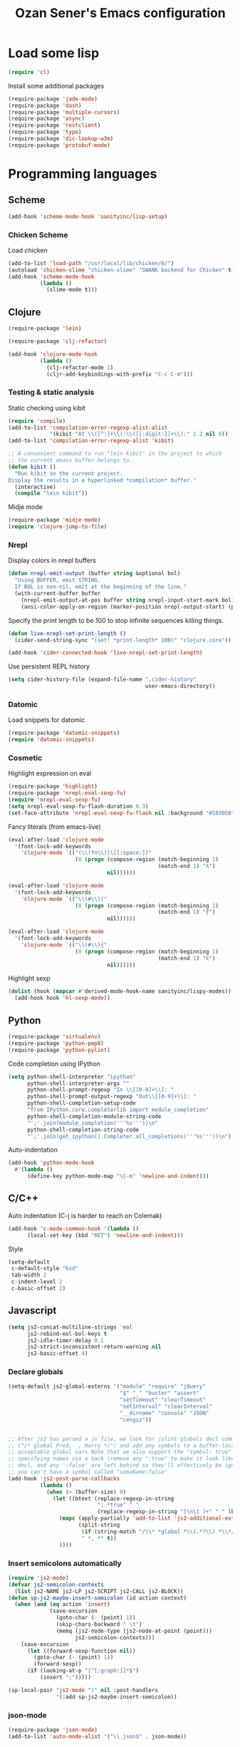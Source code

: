#+TITLE: Ozan Sener's Emacs configuration
#+OPTIONS: num:nil ^:nil
* Load some lisp
#+BEGIN_SRC emacs-lisp
  (require 'cl)
#+END_SRC

Install some additional packages
#+BEGIN_SRC emacs-lisp
  (require-package 'jade-mode)
  (require-package 'dash)
  (require-package 'multiple-cursors)
  (require-package 'async)
  (require-package 'restclient)
  (require-package 'typo)
  (require-package 'dic-lookup-w3m)
  (require-package 'protobuf-mode)
#+END_SRC

* Programming languages
** Scheme
#+BEGIN_SRC emacs-lisp
  (add-hook 'scheme-mode-hook 'sanityinc/lisp-setup)
#+END_SRC
*** Chicken Scheme
Load chicken
#+BEGIN_SRC emacs-lisp
  (add-to-list 'load-path "/usr/local/lib/chicken/6/")
  (autoload 'chicken-slime "chicken-slime" "SWANK backend for Chicken" t)
  (add-hook 'scheme-mode-hook
            (lambda ()
              (slime-mode t)))
#+END_SRC

** Clojure
#+BEGIN_SRC emacs-lisp
  (require-package 'lein)
#+END_SRC

#+BEGIN_SRC emacs-lisp
  (require-package 'clj-refactor)

  (add-hook 'clojure-mode-hook
            (lambda ()
              (clj-refactor-mode 1)
              (cljr-add-keybindings-with-prefix "C-c C-m")))
#+END_SRC
*** Testing & static analysis
Static checking using kibit
#+BEGIN_SRC emacs-lisp
  (require 'compile)
  (add-to-list 'compilation-error-regexp-alist-alist
               '(kibit "At \\([^:]+\\):\\([[:digit:]]+\\):" 1 2 nil 0))
  (add-to-list 'compilation-error-regexp-alist 'kibit)

  ;; A convenient command to run "lein kibit" in the project to which
  ;; the current emacs buffer belongs to.
  (defun kibit ()
    "Run kibit on the current project.
  Display the results in a hyperlinked *compilation* buffer."
    (interactive)
    (compile "lein kibit"))
#+END_SRC

 Midje mode
#+BEGIN_SRC emacs-lisp
  (require-package 'midje-mode)
  (require 'clojure-jump-to-file)
#+END_SRC

*** Nrepl
Display colors in nrepl buffers
#+BEGIN_SRC emacs-lisp
  (defun nrepl-emit-output (buffer string &optional bol)
    "Using BUFFER, emit STRING.
    If BOL is non-nil, emit at the beginning of the line."
    (with-current-buffer buffer
      (nrepl-emit-output-at-pos buffer string nrepl-input-start-mark bol)
      (ansi-color-apply-on-region (marker-position nrepl-output-start) (point-max))))
#+END_SRC

Specify the print length to be 100 to stop infinite sequences killing things.
#+BEGIN_SRC emacs-lisp
  (defun live-nrepl-set-print-length ()
    (cider-send-string-sync "(set! *print-length* 100)" "clojure.core"))

  (add-hook 'cider-connected-hook 'live-nrepl-set-print-length)
#+END_SRC

Use persistent REPL history
#+BEGIN_SRC emacs-lisp
  (setq cider-history-file (expand-file-name ".cider-history"
                                             user-emacs-directory))
#+END_SRC

*** Datomic
Load snippets for datomic
#+BEGIN_SRC emacs-lisp
  (require-package 'datomic-snippets)
  (require 'datomic-snippets)
#+END_SRC

*** Cosmetic
Highlight expression on eval
#+BEGIN_SRC emacs-lisp
  (require-package 'highlight)
  (require-package 'nrepl-eval-sexp-fu)
  (require 'nrepl-eval-sexp-fu)
  (setq nrepl-eval-sexp-fu-flash-duration 0.3)
  (set-face-attribute 'nrepl-eval-sexp-fu-flash nil :background "#103050")
#+END_SRC

Fancy literals (from emacs-live)
#+BEGIN_SRC emacs-lisp
(eval-after-load 'clojure-mode
  '(font-lock-add-keywords
    'clojure-mode `(("(\\(fn\\)[\[[:space:]]"
                     (0 (progn (compose-region (match-beginning 1)
                                               (match-end 1) "λ")
                               nil))))))

(eval-after-load 'clojure-mode
  '(font-lock-add-keywords
    'clojure-mode `(("\\(#\\)("
                     (0 (progn (compose-region (match-beginning 1)
                                               (match-end 1) "ƒ")
                               nil))))))

(eval-after-load 'clojure-mode
  '(font-lock-add-keywords
    'clojure-mode `(("\\(#\\){"
                     (0 (progn (compose-region (match-beginning 1)
                                               (match-end 1) "∈")
                               nil))))))
#+END_SRC

Highlight sexp
#+BEGIN_SRC emacs-lisp
  (dolist (hook (mapcar #'derived-mode-hook-name sanityinc/lispy-modes))
    (add-hook hook 'hl-sexp-mode))
#+END_SRC

** Python
#+BEGIN_SRC emacs-lisp
  (require-package 'virtualenv)
  (require-package 'python-pep8)
  (require-package 'python-pylint)
#+END_SRC

Code completion using IPython
#+BEGIN_SRC emacs-lisp
  (setq python-shell-interpreter "ipython"
        python-shell-interpreter-args ""
        python-shell-prompt-regexp "In \\[[0-9]+\\]: "
        python-shell-prompt-output-regexp "Out\\[[0-9]+\\]: "
        python-shell-completion-setup-code
        "from IPython.core.completerlib import module_completion"
        python-shell-completion-module-string-code
        "';'.join(module_completion('''%s'''))\n"
        python-shell-completion-string-code
        "';'.join(get_ipython().Completer.all_completions('''%s'''))\n")
#+END_SRC

Auto-indentation
#+BEGIN_SRC emacs-lisp
  (add-hook 'python-mode-hook
    #'(lambda ()
        (define-key python-mode-map "\C-m" 'newline-and-indent)))
#+END_SRC

** C/C++
Auto indentation (C-j is harder to reach on Colemak)
#+BEGIN_SRC emacs-lisp
  (add-hook 'c-mode-common-hook '(lambda ()
        (local-set-key (kbd "RET") 'newline-and-indent)))
#+END_SRC

Style
#+BEGIN_SRC emacs-lisp
  (setq-default
   c-default-style "bsd"
   tab-width 2
   c-indent-level 2
   c-basic-offset 2)
#+END_SRC
** Javascript
#+BEGIN_SRC emacs-lisp
  (setq js2-concat-multiline-strings 'eol
        js2-rebind-eol-bol-keys t
        js2-idle-timer-delay 0.1
        js2-strict-inconsistent-return-warning nil
        js2-basic-offset 4)
#+END_SRC

*** Declare globals
#+BEGIN_SRC emacs-lisp
  (setq-default js2-global-externs '("module" "require" "jQuery"
                                     "$" "_" "buster" "assert"
                                     "setTimeout" "clearTimeout"
                                     "setInterval" "clearInterval"
                                     "__dirname" "console" "JSON"
                                     "cengiz"))


  ;; After js2 has parsed a js file, we look for jslint globals decl comment
  ;; ("/* global Fred, _, Harry */") and add any symbols to a buffer-local var of
  ;; acceptable global vars Note that we also support the "symbol: true" way of
  ;; specifying names via a hack (remove any ":true" to make it look like a plain
  ;; decl, and any ':false' are left behind so they'll effectively be ignored as
  ;; you can't have a symbol called "someName:false"
  (add-hook 'js2-post-parse-callbacks
            (lambda ()
              (when (> (buffer-size) 0)
                (let ((btext (replace-regexp-in-string
                              ": *true" " "
                              (replace-regexp-in-string "[\n\t ]+" " " (buffer-substring-no-properties 1 (buffer-size)) t t))))
                  (mapc (apply-partially 'add-to-list 'js2-additional-externs)
                        (split-string
                         (if (string-match "/\\* *global *\\(.*?\\) *\\*/" btext) (match-string-no-properties 1 btext) "")
                         " *, *" t))
                  ))))
#+END_SRC
*** Insert semicolons automatically
#+BEGIN_SRC emacs-lisp
  (require 'js2-mode)
  (defvar js2-semicolon-contexts
    (list js2-NAME js2-LP js2-SCRIPT js2-CALL js2-BLOCK))
  (defun sp-js2-maybe-insert-semicolon (id action context)
    (when (and (eq action 'insert)
               (save-excursion
                 (goto-char (- (point) 1))
                 (skip-chars-backward " \t")
                 (memq (js2-node-type (js2-node-at-point (point)))
                       js2-semicolon-contexts)))
      (save-excursion
        (let ((forward-sexp-function nil))
          (goto-char (- (point) 1))
          (forward-sexp))
        (if (looking-at-p "[^[:graph:]]*$")
            (insert ";")))))

  (sp-local-pair 'js2-mode "(" nil :post-handlers
                 '(:add sp-js2-maybe-insert-semicolon))
#+END_SRC

*** json-mode
#+BEGIN_SRC emacs-lisp
  (require-package 'json-mode)
  (add-to-list 'auto-mode-alist '("\\.json$" . json-mode))
#+END_SRC
*** Use lambda for anonymous functions
#+BEGIN_SRC emacs-lisp
  (font-lock-add-keywords
   'js2-mode `(("\\(function\\) *\\*?("
                (0 (progn (compose-region (match-beginning 1)
                                          (match-end 1) "\u0192")
                          nil)))))
#+END_SRC
*** Use right arrow for return in one-line functions
#+BEGIN_SRC emacs-lisp
  (font-lock-add-keywords
   'js2-mode `(("function *([^)]*) *{ *\\(return\\) "
                (0 (progn (compose-region (match-beginning 1)
                                          (match-end 1) "\u2190")
                          nil)))))
#+END_SRC
*** Refactoring
#+BEGIN_SRC emacs-lisp
  (require-package 'js2-refactor)
  (require 'js2-refactor)

  (defadvice js2r-inline-var (after reindent-buffer activate)
    (cleanup-buffer))

  (js2r-add-keybindings-with-prefix "C-c C-m")
  (define-key js2-mode-map (kbd "M-SPC") 'js2r--ensure-just-one-space)
#+END_SRC
*** Code completion and analysis using Tern
#+BEGIN_SRC emacs-lisp
  (require-package 'tern)
  (require-package 'tern-auto-complete)
  (require 'tern)

  (add-hook 'js2-mode-hook (lambda () (tern-mode t)))

  (eval-after-load 'tern
    '(progn
       (require 'tern-auto-complete)
       (tern-ac-setup)))
#+END_SRC

*** Use HTML mode to edit tags processed by JSX
#+BEGIN_SRC emacs-lisp
  (require-package 'multi-web-mode)
  (setq mweb-default-major-mode 'js2-mode)
  (setq mweb-filename-extensions '("js" "jsx"))
  (setq mweb-tags '((html-mode "([[:space:]\n]*<"
                               ">[[:space:]\n]*)")))
  (multi-web-global-mode 1)
  (diminish 'multi-web-mode)
  (setq sgml-basic-offset 2)
#+END_SRC

*** DWIM new line indentation

#+BEGIN_SRC emacs-lisp
  (defun osener/newline-and-indent ()
    "Open a new brace or bracket expression, with relevant newlines and indent. "
    (interactive)
    (if (or (and (looking-back "(") (looking-at ")"))
            (and (looking-back "{") (looking-at "}")))
        (progn
          (newline-and-indent)
          (newline-and-indent)
          (forward-line -1)
          (indent-according-to-mode))
      (newline-and-indent)))

  (define-key js2-mode-map (kbd "RET") 'osener/newline-and-indent)
#+END_SRC

** Typescript
#+BEGIN_SRC emacs-lisp
  (require-package 'flymake-cursor)
  (require-package 'tss)
  (add-to-list 'auto-mode-alist '("\\.ts\\'" . typescript-mode))
  (setq tss-popup-help-key "C-c C-d")
  (setq tss-jump-to-definition-key "M-.")
  (tss-config-default)
#+END_SRC
** Scala
#+BEGIN_SRC emacs-lisp
  (require-package 'scala-mode2)

  (let ((default-directory "~/vcs/ensime"))
    (when (file-exists-p default-directory)
      (add-to-list 'load-path (expand-file-name "elisp/"))
      (require 'ensime)))
#+END_SRC
** Haskell
ghc-mod
#+BEGIN_SRC emacs-lisp
  (require-package 'ghc)
  (autoload 'ghc-init "ghc" nil t)
  (add-hook 'haskell-mode-hook (lambda () (ghc-init)))
#+END_SRC
* Webdev
** Stylus
#+BEGIN_SRC emacs-lisp
  (require-package 'stylus-mode)
  (after-load 'auto-complete
    (add-hook 'stylus-mode-hook
              (lambda ()
                (ac-css-mode-setup)
                (rainbow-mode t))))
#+END_SRC
* Eshell
Great intro post for eshell, also the source of some of these settings:
http://www.masteringemacs.org/articles/2010/12/13/complete-guide-mastering-eshell/

** Change some defaults
#+BEGIN_SRC emacs-lisp
  (eval-after-load 'esh-opt
    '(progn
       (require 'em-prompt)
       (setq eshell-cmpl-ignore-case t)
       (setq eshell-prefer-lisp-functions t)
       (setq eshell-where-to-jump 'begin)
       (setq eshell-review-quick-commands nil)
       (setq eshell-smart-space-goes-to-end t)
       (setq eshell-directory-name
             (expand-file-name "./" (expand-file-name "eshell" user-emacs-directory)))))
#+END_SRC

** Convenience function for usage in a terminal emulator
This allows you to use eshell in a similar fashion to standard Unix
shells in a terminal emulator.

Call Emacs like this for an one-off eshell buffer:
emacsclient -a '' -t -e "(server-eshell)"
#+BEGIN_SRC emacs-lisp
  (defun server-eshell ()
    "Command to be called by emacs-client to start a new shell.

  A new eshell will be created. When the frame is closed, the buffer is
  deleted or the shell exits, then hooks will take care that the other
  actions happen. For example, when the frame is closed, then the buffer
  will be deleted and the client disconnected.

  Also creates a local binding of 'C-x #' to kill the buffer."
    (lexical-let ((buf (eshell t))
                  (client (first server-clients))
                  (frame (selected-frame)))
      (labels ((close (&optional arg)
                      (when (not (boundp 'cve/recurse))
                        (let ((cve/recurse t))
                          (delete-frame frame)
                          (kill-buffer buf)
                          (server-delete-client client)))))
        (add-hook 'eshell-exit-hook #'close t t)
        (add-hook 'delete-frame-functions #'close t t))
      (local-set-key (kbd "C-x #") (lambda () (interactive) (kill-buffer buf)))
      (delete-other-windows)
      nil))
#+END_SRC

** Quake-like eshell window
#+BEGIN_SRC emacs-lisp
  (require-package 'shell-pop)

  (setq shell-pop-window-position "bottom"
        shell-pop-window-height 50
        shell-pop-shell-type '("eshell" "*eshell*" (lambda () (eshell))))

  (global-set-key (kbd "<f8>") 'shell-pop)

#+END_SRC

** Easy way to open eshell in the directory of current buffer
[[https://github.com/technomancy/emacs-starter-kit/commit/c0e568d3c9940c9dd5241e4b49467723590fc2c2][From here]]
#+BEGIN_SRC emacs-lisp
(defun eshell-in-dir (&optional prompt)
  "Change the directory of an existing eshell to the directory of the file in
the current buffer or launch a new eshell if one isn't running. If the
current buffer does not have a file (e.g., a *scratch* buffer) launch or raise
eshell, as appropriate. Given a prefix arg, prompt for the destination
directory."
  (interactive "P")
  (let* ((original-buffer (current-buffer))
         (name (buffer-file-name))
         (dir (cond (prompt (read-directory-name "Directory: " nil nil t))
                    (name (file-name-directory name))
                    (t nil)))
         (buffers (delq nil (mapcar (lambda (buf)
                                      (with-current-buffer buf
                                        (when (eq 'eshell-mode major-mode)
                                          (buffer-name))))
                                    (buffer-list))))
         (buffer (cond ((eq 1 (length buffers)) (first buffers))
                       ((< 1 (length buffers)) (ido-completing-read
                                                "Eshell buffer: " buffers nil t
                                                nil nil (first buffers)))
                       (t (eshell)))))
    (with-current-buffer buffer
      (when dir
        (eshell/cd (list dir))
        (eshell-send-input))
      (end-of-buffer)
      (switch-to-buffer original-buffer)
      (shell-pop-up))))
#+END_SRC

** Clickable ls output
[[http://www.emacswiki.org/emacs/EshellEnhancedLS][From EmacsWiki]]
#+BEGIN_SRC emacs-lisp
  (eval-after-load "em-ls"
    '(progn
       (defun ted-eshell-ls-find-file-at-point (point)
         "RET on Eshell's `ls' output to open files."
         (interactive "d")
         (find-file
          (replace-regexp-in-string
           "[ \t\n]*$" ""
           (replace-regexp-in-string
            "^[ \t\n]*" ""
            (buffer-substring-no-properties
             (previous-single-property-change point 'help-echo)
             (next-single-property-change point 'help-echo))))))

       (defun pat-eshell-ls-find-file-at-mouse-click (event)
         "Middle click on Eshell's `ls' output to open files.
   From Patrick Anderson via the wiki."
         (interactive "e")
         (ted-eshell-ls-find-file-at-point (posn-point (event-end event))))

       (let ((map (make-sparse-keymap)))
         (define-key map (kbd "RET")      'ted-eshell-ls-find-file-at-point)
         (define-key map (kbd "<return>") 'ted-eshell-ls-find-file-at-point)
         (define-key map (kbd "<mouse-2>") 'pat-eshell-ls-find-file-at-mouse-click)
         (defvar ted-eshell-ls-keymap map))

       (defadvice eshell-ls-decorated-name (after ted-electrify-ls activate)
         "Eshell's `ls' now lets you click or RET on file names to open them."
         (add-text-properties 0 (length ad-return-value)
                              (list 'help-echo "RET, mouse-2: visit this file"
                                    'mouse-face 'highlight
                                    'keymap ted-eshell-ls-keymap)
                              ad-return-value)
         ad-return-value)))
#+END_SRC

** Colorize prompt on nonzero exit codes
#+BEGIN_SRC emacs-lisp
  (defface esk-eshell-error-prompt-face
    '((((class color) (background dark)) (:foreground "red" :bold t))
      (((class color) (background light)) (:foreground "red" :bold t)))
    "Face for nonzero prompt results"
    :group 'eshell-prompt)

  (add-hook 'eshell-after-prompt-hook
            (defun esk-eshell-exit-code-prompt-face ()
              (when (and eshell-last-command-status
                         (not (zerop eshell-last-command-status)))
                (let ((inhibit-read-only t))
                  (add-text-properties
                   (save-excursion (beginning-of-line) (point)) (point-max)
                   '(face esk-eshell-error-prompt-face))))))
#+END_SRC

** Misc commands
#+BEGIN_SRC emacs-lisp
  (defun eshell/cds ()
    "Change directory to the project's root."
    (eshell/cd (locate-dominating-file default-directory "src")))

  (defun eshell/cdl ()
    "Change directory to the project's root."
    (eshell/cd (locate-dominating-file default-directory "lib")))

  (defun eshell/cdg ()
    "Change directory to the project's root."
    (eshell/cd (locate-dominating-file default-directory ".git")))
#+END_SRC

* Term
Don't keep buffers with finished processes around
#+BEGIN_SRC emacs-lisp
  (defadvice term-sentinel (around my-advice-term-sentinel (proc msg))
    (if (memq (process-status proc) '(signal exit))
        (let ((buffer (process-buffer proc)))
          ad-do-it
          (kill-buffer buffer))
      ad-do-it))
  (ad-activate 'term-sentinel)
#+END_SRC

Yank into terminal with C-y
#+BEGIN_SRC emacs-lisp
  (add-hook 'term-mode-hook
            (lambda () (define-key term-raw-map (kbd "C-y") 'term-paste)))
#+END_SRC

Increase max buffer size
#+BEGIN_SRC emacs-lisp
  (add-hook 'term-mode-hook
            (lambda ()
              (setq term-buffer-maximum-size 10000)))
#+END_SRC

Multi-term
#+BEGIN_SRC emacs-lisp
  (require-package 'multi-term)

  (setq multi-term-program "/usr/local/bin/fish")

  (add-hook 'term-mode-hook
            (lambda ()
              (setq term-bind-key-alist
                    (append term-bind-key-alist
                            '(("M-[" . multi-term-prev)
                              ("M-]" . multi-term-next)
                              ("M-d" . term-send-forward-kill-word)
                              ("M-DEL" . term-send-forward-kill-word)
                              ("C-DEL" . term-send-forward-kill-word)
                              ("M-<backspace>" . term-send-backward-kill-word)
                              ("C-<backspace>" . term-send-backward-kill-word)
                              ("M-<right>" . term-send-forward-word)
                              ("C-<right>" . term-send-forward-word)
                              ("M-<left>" . term-send-backward-word)
                              ("C-<left>" . term-send-backward-word))))))
#+END_SRC

* Dired
Toggleable verbosity
#+BEGIN_SRC emacs-lisp
  (require-package 'dired-details)
  (require-package 'dired-details+)

  (require 'dired-details+)
  (setq-default dired-details-hidden-string "--- ")
#+END_SRC

Custom ls invocation
#+BEGIN_SRC emacs-lisp
  (setq dired-listing-switches
        "-aGhlvF --group-directories-first --time-style=long-iso")
#+END_SRC

Try guessing dired targets
#+BEGIN_SRC emacs-lisp
  (setq dired-dwim-target t)
#+END_SRC

Don't ask before doing recursive copies
#+BEGIN_SRC emacs-lisp
  (setq dired-recursive-copies 'always)
#+END_SRC

Display changed files
#+BEGIN_SRC emacs-lisp
  (add-hook 'dired-mode-hook 'diff-hl-dired-mode)
#+END_SRC

* Navigation
Goto line with feedback
#+BEGIN_SRC emacs-lisp
  (global-set-key [remap goto-line] 'goto-line-with-feedback)

  (defun goto-line-with-feedback ()
    "Show line numbers temporarily, while prompting for the line number input"
    (interactive)
    (if (and (boundp 'linum-mode)
             linum-mode)
        (call-interactively 'goto-line)
      (unwind-protect
          (progn
            (linum-mode 1)
            (call-interactively 'goto-line))
        (linum-mode -1))))
#+END_SRC

Project explorer
#+BEGIN_SRC emacs-lisp
  (require-package 'project-explorer)
  (autoload 'project-explorer-open "project-explorer"
    "Show or create the project explorer for the current project." t)
  (autoload 'project-explorer-helm "project-explorer"
    "Browse the project using helm." t)
  (setq pe/omit-regex "^\\.\\|^#\\|~$\\|^node_modules$")

  (global-set-key (kbd "s-t") 'project-explorer-helm)
#+END_SRC

* Window management
Popwin
#+BEGIN_SRC emacs-lisp
  (require-package 'popwin)

  (require 'popwin)
  (setq display-buffer-function 'popwin:display-buffer)

  (setq popwin:special-display-config
        '(("*Help*" :height 30 :stick t)
          ("*Completions*" :noselect t)
          ("*compilation*" :noselect t)
          ("*Messages*" :height 30)
          ("*Directory*" :noselect t)
          ("*Packages*" :height 30)
          ("\\*Slime Description.*" :noselect t :regexp t :height 30)
          ("*magit-commit*" :noselect t :height 40 :width 80)
          ("*magit-diff*" :noselect t :height 40 :width 80)
          ("*magit-edit-log*" :noselect t :height 15 :width 80)
          ("\\*Slime Inspector.*" :regexp t :height 30)
          ("*Ido Completions*" :noselect t :height 30)
          ("\\*ansi-term\\*.*" :regexp t :height 30)
          ("*shell*" :height 30)
          ("*gists*" :height 30)
          ("*sldb.*":regexp t :height 30)
          ("*nrepl-error*" :noselect t)))
#+END_SRC
Rotate windows
#+BEGIN_SRC emacs-lisp
  (defun rotate-windows ()
    "Rotate your windows"
    (interactive)
    (cond ((not (> (count-windows)1))
           (message "You can't rotate a single window!"))
          (t
           (setq i 1)
           (setq numWindows (count-windows))
           (while  (< i numWindows)
             (let* (
                    (w1 (elt (window-list) i))
                    (w2 (elt (window-list) (+ (% i numWindows) 1)))

                    (b1 (window-buffer w1))
                    (b2 (window-buffer w2))

                    (s1 (window-start w1))
                    (s2 (window-start w2))
                    )
               (set-window-buffer w1  b2)
               (set-window-buffer w2 b1)
               (set-window-start w1 s2)
               (set-window-start w2 s1)
               (setq i (1+ i)))))))
#+END_SRC

Toggle window split
#+BEGIN_SRC emacs-lisp
  (defun toggle-window-split ()
    (interactive)
    (if (= (count-windows) 2)
        (let* ((this-win-buffer (window-buffer))
               (next-win-buffer (window-buffer (next-window)))
               (this-win-edges (window-edges (selected-window)))
               (next-win-edges (window-edges (next-window)))
               (this-win-2nd (not (and (<= (car this-win-edges)
                                           (car next-win-edges))
                                       (<= (cadr this-win-edges)
                                           (cadr next-win-edges)))))
               (splitter
                (if (= (car this-win-edges)
                       (car (window-edges (next-window))))
                    'split-window-horizontally
                  'split-window-vertically)))
          (delete-other-windows)
          (let ((first-win (selected-window)))
            (funcall splitter)
            (if this-win-2nd (other-window 1))
            (set-window-buffer (selected-window) this-win-buffer)
            (set-window-buffer (next-window) next-win-buffer)
            (select-window first-win)
            (if this-win-2nd (other-window 1))))))
#+END_SRC

Easy window navigation using M-1..M-0
#+BEGIN_SRC emacs-lisp
  (require-package 'window-numbering)
  (window-numbering-mode t)
#+END_SRC

Keybindings
#+BEGIN_SRC emacs-lisp
  (global-set-key (kbd "C-x -") 'rotate-windows)
  (global-set-key (kbd "C-x C--") 'toggle-window-split)
  (global-unset-key (kbd "C-x C-+")) ;; don't zoom like this
#+END_SRC

#+BEGIN_SRC emacs-lisp
  (defun toggle-fullscreen ()
    "Toggle full screen"
    (interactive)
    (set-frame-parameter
     nil 'fullscreen
     (when (not (frame-parameter nil 'fullscreen)) 'fullboth)))

  (global-set-key (kbd "<f11>") 'toggle-fullscreen)
#+END_SRC

* Chat
** ERC
Unique nick colorization
#+BEGIN_SRC emacs-lisp
  (require-package 'erc-hl-nicks)
#+END_SRC

Disable trailing whitespace in ERC buffers
#+BEGIN_SRC emacs-lisp
  (add-hook 'erc-mode-hook (lambda ()
                                (setq show-trailing-whitespace nil)))
#+END_SRC

* Helm
#+BEGIN_SRC emacs-lisp
  (require-package 'helm)
  (require-package 'helm-swoop)

  (require 'helm-config)

  (helm-mode -1)
#+END_SRC

Keybindings
#+BEGIN_SRC emacs-lisp
  (global-set-key (kbd "<f1>") 'helm-mini)
  (global-set-key (kbd "M-i") 'helm-swoop)
  (global-set-key (kbd "M-I") 'helm-swoop-back-to-last-point)
  (define-key org-mode-map (kbd "C-x TAB") 'helm-org-headlines)
  (global-set-key (kbd "C-x TAB") 'helm-imenu)
#+END_SRC

* Git
Toggle whitespace in magit-status buffers
#+BEGIN_SRC emacs-lisp
  (require 'magit)

  (defun magit-toggle-whitespace ()
    (interactive)
    (if (member "-w" magit-diff-options)
        (magit-dont-ignore-whitespace)
      (magit-ignore-whitespace)))

  (defun magit-ignore-whitespace ()
    (interactive)
    (add-to-list 'magit-diff-options "-w")
    (magit-refresh))

  (defun magit-dont-ignore-whitespace ()
    (interactive)
    (setq magit-diff-options (remove "-w" magit-diff-options))
    (magit-refresh))

  (global-set-key (kbd "C-c g") 'magit-status)
  (define-key magit-status-mode-map (kbd "W") 'magit-toggle-whitespace)
#+END_SRC

Add keybinding for toggling --no-merges in log view
#+BEGIN_SRC emacs-lisp
  (eval-after-load 'magit-key-mode
    '(magit-key-mode-insert-switch 'logging "-l" "No merges" "--no-merges"))
#+END_SRC

Diff-hl mode
#+BEGIN_SRC emacs-lisp
  (require-package 'diff-hl)
  (global-diff-hl-mode t)
#+END_SRC

Style-checking for git commit messages
#+BEGIN_SRC emacs-lisp
  (require-package 'git-commit-mode)
#+END_SRC

Misc
#+BEGIN_SRC emacs-lisp
  (setq magit-diff-refine-hunk 'all)
#+END_SRC

* OSX related tweaks
Input related tweaks
#+BEGIN_SRC emacs-lisp
  (when *is-a-mac*
    (setq mac-command-modifier 'super)
    (setq mac-option-modifier 'meta)
    (setq mouse-wheel-scroll-amount '(0.001)))
#+END_SRC

* Cosmetic changes
Set default font
#+BEGIN_SRC emacs-lisp
  (if *is-a-mac*
      (add-to-list 'default-frame-alist
                   '(font . "Akkurat-Mono-12"))
    (add-to-list 'default-frame-alist
                 '(font . "Akkurat-Mono-11")))
#+END_SRC

Set Unicode font
#+BEGIN_SRC emacs-lisp
  (set-fontset-font "fontset-default" 'unicode (if *is-a-mac* "Menlo" "Symbola"))
#+END_SRC

Disable bold faces
#+BEGIN_SRC emacs-lisp
  (mapc
   (lambda (face)
     (set-face-attribute face nil :weight 'normal :underline nil))
   (face-list))
#+END_SRC

Use UTF-8 bullets on org-mode buffers
#+BEGIN_SRC emacs-lisp
  (require-package 'org-bullets)
  (add-hook 'org-mode-hook (lambda () (org-bullets-mode 1)))
#+END_SRC

Fontify code blocks in org-mode buffers
#+BEGIN_SRC emacs-lisp
  (setq org-src-fontify-natively t)
#+END_SRC

Turn on `org-indent-mode' on startup
#+BEGIN_SRC emacs-lisp
  (setq org-startup-indented t)
#+END_SRC

Parse ansi color escape codes in compilation-mode buffers
#+BEGIN_SRC emacs-lisp
  (require 'ansi-color)
  (defun colorize-compilation-buffer ()
    (toggle-read-only)
    (ansi-color-apply-on-region (point-min) (point-max))
    (toggle-read-only))
  (add-hook 'compilation-filter-hook 'colorize-compilation-buffer)
#+END_SRC

Use different background colors for even and odd lines in some modes.
#+BEGIN_SRC emacs-lisp
  (require-package 'stripe-buffer)

  (add-hook 'dired-mode-hook 'stripe-listify-buffer)
  (add-hook 'emms-playlist-mode-hook 'stripe-listify-buffer)
  (add-hook 'org-mode-hook 'turn-on-stripe-table-mode)
#+END_SRC

Indent guide
#+BEGIN_SRC emacs-lisp
  (require-package 'indent-guide)
  (require 'indent-guide)
  (add-hook 'stylus-mode-hook 'indent-guide-mode)
#+END_SRC

No blinking!
#+BEGIN_SRC emacs-lisp
  (blink-cursor-mode -1)
#+END_SRC

Fancy mode-line
#+BEGIN_SRC emacs-lisp
  (require-package 'smart-mode-line)
  (setq sml/name-width 10)
  (sml/setup)
#+END_SRC
* Misc Emacs modes
M-x find-file http://en.wikipedia.org/wiki/Main_Page
#+BEGIN_SRC emacs-lisp
  (url-handler-mode t)
#+END_SRC

Clean old buffers
#+BEGIN_SRC emacs-lisp
  (autoload 'clean-buffer-list "midnight"
    "Kill old buffers that have not been displayed recently." t)
#+END_SRC

** Smartparens
#+BEGIN_SRC emacs-lisp
  (require-package 'smartparens)
  (setq sp-base-key-bindings 'paredit)
  (smartparens-global-strict-mode t)
  (diminish 'smartparens-mode)
  (require 'smartparens-config)
#+END_SRC

** Convenient bookmarking using bm
#+BEGIN_SRC emacs-lisp
  (require-package 'bm)

  (global-set-key (kbd "<M-f2>") 'bm-toggle)
  (global-set-key (kbd "<f2>")   'bm-next)
  (global-set-key (kbd "<S-f2>") 'bm-previous)
  (global-set-key (kbd "<left-fringe> <mouse-1>") 'bm-toggle-mouse)
  (global-set-key (kbd "<left-fringe> <wheel-down>") 'bm-next-mouse)
  (global-set-key (kbd "<left-fringe> <wheel-up>") 'bm-previous-mouse)
#+END_SRC

** Browsers
#+BEGIN_SRC emacs-lisp
  (require-package 'w3m)
  (setq w3m-command "/usr/local/bin/w3m")
  (setq browse-url-browser-function 'browse-url-default-browser)
#+END_SRC

** Disable hl-line-mode
#+BEGIN_SRC emacs-lisp
  (remove-hook 'prog-mode-hook 'esk-turn-on-hl-line-mode)
#+END_SRC

** ag
Editable buffer
#+BEGIN_SRC emacs-lisp
  (require-package 'wgrep-ack)
  (add-hook 'ag-mode-hook 'wgrep-ack-and-a-half-setup)
  (setq wgrep-auto-save-buffer t)
  (setq wgrep-enable-key "w")
  (setq wgrep-change-readonly-file t)
#+END_SRC

** Shell
Use fish shell
#+BEGIN_SRC emacs-lisp
  (setq explicit-shell-file-name "/usr/local/bin/fish")
#+END_SRC

Get the PATH from fish
#+BEGIN_SRC emacs-lisp
  (if (and (not (getenv "TERM_PROGRAM"))
           (executable-find "/usr/local/bin/fish"))
      (let ((path (split-string
                   (shell-command-to-string
                    "/usr/local/bin/fish -c \"printf \\\"\\\$PATH\\\"\"")
                   " ")))
        (setq exec-path path)
        (setenv "PATH" (mapconcat 'identity path ":"))))
#+END_SRC

** Snippets
#+BEGIN_SRC emacs-lisp
  (require-package 'yasnippet)
#+END_SRC

Enable globally
#+BEGIN_SRC emacs-lisp
  (yas-global-mode 1)
#+END_SRC

Disable in some modes
#+BEGIN_SRC emacs-lisp
  (add-hook 'term-mode-hook (lambda ()
                              (yas-minor-mode -1)))
#+END_SRC

#+BEGIN_SRC emacs-lisp
  (diminish 'yas-minor-mode)
#+END_SRC

Prefer IDO prompt
#+BEGIN_SRC emacs-lisp
  (setq yas/prompt-functions '(yas/ido-prompt yas/dropdown-prompt))
#+END_SRC



*** Helper functions
JavaScript [[https://github.com/magnars/.emacs.d/blob/master/defuns/snippet-helpers.el][(From here)]]
#+BEGIN_SRC emacs-lisp
  (defun js-method-p ()
    (save-excursion
      (word-search-backward "function")
      (looking-back ": ")))

  (defun js-function-declaration-p ()
    (save-excursion
      (word-search-backward "function")
      (looking-back "^\\s *")))

  (defun snippet--function-punctuation ()
    (if (js-method-p)
        (when (not (looking-at "[ \n\t\r]*}"))
          (insert ","))
      (unless (js-function-declaration-p)
        (if (looking-at "$") (insert ";")))))

  (defun snippet--function-name ()
    (if (js-function-declaration-p) "name" ""))
#+END_SRC

** Slate configuration language
#+BEGIN_SRC emacs-lisp
  (require 'slate-config-mode)
#+END_SRC

** EMMS
#+BEGIN_SRC emacs-lisp
  (require-package 'emms)

  (autoload 'emms-browser "emms-browser"
    "Launch or switch to the EMMS Browser." t)
  (autoload 'emms "emms-playlist-mode"
    "Switch to the current emms-playlist buffer." t)

  (eval-after-load "emms"
    `(progn
       (emms-devel)
       (emms-default-players)

       (if (require 'emms-info-libtag nil t)
           (add-to-list 'emms-info-functions 'emms-info-libtag
                        nil 'eq))
       (require 'emms-mark nil t)

       (require 'emms-history)
       (emms-history-load)

       ;; swap time and other track info
       (let ((new-global-mode-string nil))
         (while (and (not (memq (car global-mode-string)
                                '(emms-mode-line-string
                                  emms-playing-time-string)))
                     global-mode-string)
           (push (car global-mode-string) new-global-mode-string)
           (setq global-mode-string (cdr global-mode-string)))
         (setq global-mode-string
               (nconc (nreverse new-global-mode-string)
                      '(emms-playing-time-string
                        emms-mode-line-string))))
       (add-hook 'emms-player-started-hook 'emms-show)


       (defun my-emms-covers (dir type)
         "Choose album cover in DIR deppending on TYPE.
          Small cover should be less than 80000 bytes.
          Medium - less than 120000 bytes."
         (let* ((pics (directory-files-and-attributes
                       dir t "\\.\\(jpe?g\\|png\\|gif\\|bmp\\)$" t))
                (pic (car pics))
                (pic-size (nth 8 pic)))
           (let (temp)
             (cond
              ((eq type 'small)
               (while (setq temp (cadr pics))
                 (let ((temp-size (nth 8 temp)))
                   (if (< temp-size pic-size)
                       (setq pic temp
                             pic-size temp-size)))
                 (setq pics (cdr pics)))
               (if (<= (or pic-size 80001) 80000)
                   (car pic)))
              ((eq type 'medium)
               (if (and pic (setq temp (cadr pics)))
                   (progn
                     (setq pics (cdr pics))
                     (let ((temp-size (nth 8 temp)))
                       (let ((small temp)
                             (small-size temp-size))
                         (if (< pic-size small-size)
                             (setq small pic
                                   small-size pic-size
                                   pic temp
                                   pic-size temp-size))
                         (while (setq temp (cadr pics))
                           (setq temp-size (nth 8 temp))
                           (cond
                            ((< temp-size small-size)
                             (setq pic small
                                   pic-size small-size
                                   small temp
                                   small-size temp-size))
                            ((< temp-size pic-size)
                             (setq pic temp
                                   pic-size temp-size)))
                           (setq pics (cdr pics)))
                         (car (if (<= pic-size 120000) pic
                                small)))))
                 (car pic)))
              ((eq type 'large)
               (while (setq temp (cadr pics))
                 (let ((temp-size (nth 8 temp)))
                   (if (> temp-size pic-size)
                       (setq pic temp
                             pic-size temp-size)))
                 (setq pics (cdr pics)))
               (car pic))))))

       (setq emms-show-format "🎵 %s"
             emms-mode-line-format "%s"
             emms-playing-time-display-format "🎵 %s "
             emms-source-file-default-directory "~/Music"
             emms-browser-covers 'my-emms-covers)

       (require 'emms-player-mplayer)
       (define-emms-simple-player mplayer '(file url)
         (regexp-opt '(".ogg" ".mp3" ".wav" ".mpg" ".mpeg" ".wmv" ".wma"
                       ".mov" ".avi" ".divx" ".ogm" ".asf" ".mkv" "http://" "mms://"
                       ".rm" ".rmvb" ".mp4" ".flac" ".vob" ".m4a" ".flv" ".ogv" ".pls"))
         "mplayer" "-slave" "-quiet" "-really-quiet" "-fullscreen")

       (require 'emms-info-metaflac)
       (add-to-list 'emms-info-functions 'emms-info-metaflac nil 'eq)

       (global-set-key (kbd "C-c p") 'emms-pause)
       (global-set-key (kbd "C-c s") 'emms-stop)


       ;; track info ticker
       (defun string-shift-left (str &optional offset)
         "Shift STR content to the left OFFSET characters."
         (or offset (setq offset 1))
         (let ((str-len (length str)))
           (if (< offset str-len)
               (concat (substring-no-properties str offset)
                       (substring-no-properties str 0 offset))
             str)))

       (defun emms-tick-mode-line-description (offset)
         "Tick emms track description OFFSET characters."
         (setq emms-mode-line-string
               (string-shift-left emms-mode-line-string offset)))

       (defvar *my-emms-ticker* nil
         "Timer for current track info ticker.")

       (defun emms-track-ticker-start ()
         "Start ticking current TRACK info."
         (or *my-emms-ticker*
             (setq *my-emms-ticker*
                   (run-at-time t 2
                                'emms-tick-mode-line-description 5))))

       (defun emms-track-ticker-stop ()
         "Stop ticking current TRACK info."
         (when *my-emms-ticker*
           (cancel-timer *my-emms-ticker*)
           (setq *my-emms-ticker* nil)))


       (add-hook 'emms-player-started-hook 'emms-track-ticker-start)
       (add-hook 'emms-player-stopped-hook 'emms-track-ticker-stop)
       (add-hook 'emms-player-finished-hook 'emms-track-ticker-stop)
       (add-hook 'emms-player-paused-hook
                 (lambda () "Start/Stop track ticker."
                   (if *my-emms-ticker*
                       (emms-track-ticker-stop)
                     (emms-track-ticker-start))))))
#+END_SRC

Use `+` and `-` to change OS X system volume
#+BEGIN_SRC emacs-lisp
  (setq emms-volume-change-function
        (lambda (amount)
          (call-process "osascript" nil (current-buffer) nil
                        (format "-e set volume output volume (%s + %d)"
                                "(output volume of (get volume settings))"
                                amount))))
#+END_SRC
** Browse documentation using Dash
#+BEGIN_SRC emacs-lisp
  (defun define-dash-docset (mode-hook prefix)
    (add-hook mode-hook `(lambda () (setq dash-at-point-docset ,prefix))))

  (when *is-a-mac*
    (require-package 'dash-at-point)
    (make-variable-buffer-local 'dash-at-point-docset)
    (define-dash-docset 'c-mode-hook "c")
    (define-dash-docset 'c++-mode-hook "cpp")
    (define-dash-docset 'clojure-mode-hook "clojure")
    (define-dash-docset 'js2-mode-hook "js")
    (define-dash-docset 'emacs-lisp-mode-hook "elisp")
    (define-dash-docset 'yaml-mode-hook "ansible")
    (global-set-key "\C-cd" 'dash-at-point))
#+END_SRC

** Jenkins integration
#+BEGIN_SRC emacs-lisp
  (require-package 'butler)
  (require 'butler)
#+END_SRC

** Guide-key
#+BEGIN_SRC emacs-lisp
  (add-to-list 'guide-key/guide-key-sequence "C-x v")
  (add-to-list 'guide-key/guide-key-sequence  "C-x 8")
  (add-to-list 'guide-key/guide-key-sequence  "C-c C-m")
  (setq guide-key/recursive-key-sequence-flag t)
  (setq guide-key/popup-window-position 'bottom)
  (setq guide-key/idle-delay 0.0)
#+END_SRC
** Deft
#+BEGIN_SRC emacs-lisp
  (require-package 'deft)

  (setq deft-directory "~/Dropbox/Documents"
        deft-extension "org"
        deft-text-mode 'org-mode
        deft-use-filename-as-title t)

  (global-set-key (kbd "<f9>") 'deft)
#+END_SRC

* Misc keybindings
Quick way to open a link
#+BEGIN_SRC emacs-lisp
  (global-set-key "\C-cb" 'org-open-at-point-global)
#+END_SRC

Switch to previous buffer
#+BEGIN_SRC emacs-lisp
  (global-set-key "\M-O" 'mode-line-other-buffer)
#+END_SRC

Prefer regex searches
#+BEGIN_SRC emacs-lisp
  (global-set-key (kbd "C-s") 'isearch-forward-regexp)
  (global-set-key (kbd "C-r") 'isearch-backward-regexp)
  (global-set-key (kbd "C-M-s") 'isearch-forward)
  (global-set-key (kbd "C-M-r") 'isearch-backward)
#+END_SRC

Some useful bindings from emacs-starter-kit
#+BEGIN_SRC emacs-lisp
  (define-key global-map (kbd "C-+") 'text-scale-increase)
  (define-key global-map (kbd "C--") 'text-scale-decrease)
  (global-set-key (kbd "C-c y") 'bury-buffer)
  (global-set-key (kbd "C-c r") 'revert-buffer)

  (windmove-default-keybindings) ;; Shift+direction
#+END_SRC
* Misc tweaks
Use system Trash
#+BEGIN_SRC emacs-lisp
  (setq delete-by-moving-to-trash t)
#+END_SRC

No bell whatsoever please
#+BEGIN_SRC emacs-lisp
  (setq visual-bell nil)
  (setq ring-bell-function 'ignore)
#+END_SRC

Disable show-trailing-whitespace in some modes
#+BEGIN_SRC emacs-lisp
  (dolist (hook '(erc-mode-hook
                  term-mode-hook
                  eshell-mode-hook
                  nrepl-mode-hook
                  inferior-python-mode-hook
                  inferior-emacs-lisp-mode
                  helm-update-hook
                  slime-repl-mode-hook
                  mu4e-main-mode-hook
                  mu4e-headers-mode-hook
                  mu4e-view-mode-hook
                  jabber-roster-mode-hook
                  jabber-chat-mode-hook
                  jabber-browse-mode-hook))
    (add-hook hook (lambda () (setq show-trailing-whitespace nil))))
#+END_SRC

Wrap lines longer than 79 characters
#+BEGIN_SRC emacs-lisp
  (setq-default fill-column 79)
#+END_SRC

Set tmp dir to ~/.emacs.d/tmp
#+BEGIN_SRC emacs-lisp
  (setq temporary-file-directory (expand-file-name "tmp/" user-emacs-directory))

  (make-directory temporary-file-directory t)

  (setq backup-directory-alist
        `((".*" . ,temporary-file-directory)))
  (setq auto-save-file-name-transforms
        `((".*" ,temporary-file-directory t)))
#+END_SRC

Cleanup buffers before saving
#+BEGIN_SRC emacs-lisp
  (defun untabify-buffer ()
    (interactive)
    (untabify (point-min) (point-max)))

  (defun indent-buffer ()
    (interactive)
    (indent-region (point-min) (point-max)))

  (defun cleanup-buffer-safe ()
    "Perform a bunch of safe operations on the whitespace content of a buffer.
  Does not indent buffer, because it is used for a before-save-hook, and that
  might be bad."
    (interactive)
    (delete-trailing-whitespace)
    (set-buffer-file-coding-system 'utf-8))

  (defun cleanup-buffer ()
    "Perform a bunch of operations on the whitespace content of a buffer.
  Including indent-buffer, which should not be called automatically on save."
    (interactive)
    (cleanup-buffer-safe)
    (untabify-buffer)
    (indent-buffer))

  (add-hook 'before-save-hook 'cleanup-buffer-safe)

  (global-set-key (kbd "C-c n") 'cleanup-buffer)
  (global-set-key (kbd "C-c C-<return>") 'delete-blank-lines)
#+END_SRC
